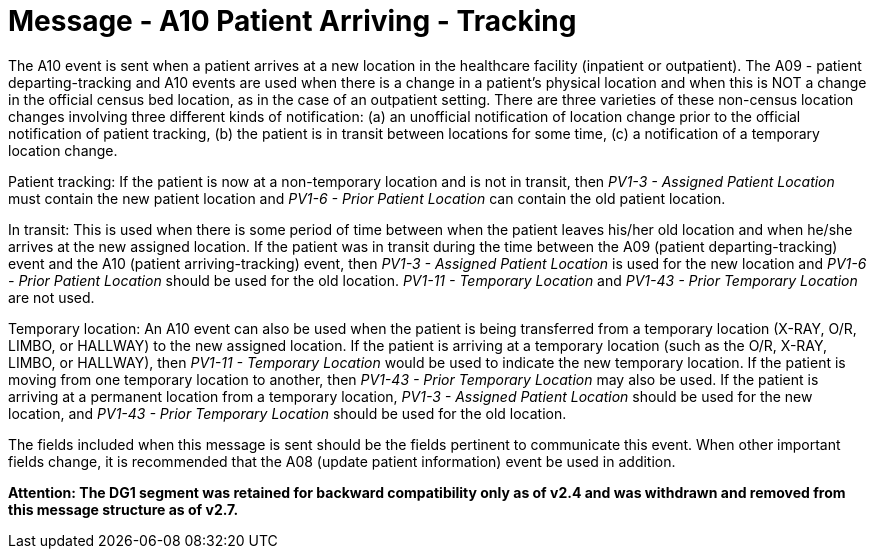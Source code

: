 = Message - A10 Patient Arriving - Tracking 
:v291_section: "3.3.10"
:v2_section_name: "ADT/ACK - Patient Arriving - Tracking (Event A10)"
:generated: "Thu, 01 Aug 2024 15:25:17 -0600"

The A10 event is sent when a patient arrives at a new location in the healthcare facility (inpatient or outpatient). The A09 - patient departing-tracking and A10 events are used when there is a change in a patient's physical location and when this is NOT a change in the official census bed location, as in the case of an outpatient setting. There are three varieties of these non-census location changes involving three different kinds of notification: (a) an unofficial notification of location change prior to the official notification of patient tracking, (b) the patient is in transit between locations for some time, (c) a notification of a temporary location change.

Patient tracking: If the patient is now at a non-temporary location and is not in transit, then _PV1-3 - Assigned Patient Location_ must contain the new patient location and _PV1-6 - Prior Patient Location_ can contain the old patient location.

In transit: This is used when there is some period of time between when the patient leaves his/her old location and when he/she arrives at the new assigned location. If the patient was in transit during the time between the A09 (patient departing-tracking) event and the A10 (patient arriving-tracking) event, then _PV1-3 - Assigned Patient Location_ is used for the new location and _PV1-6 - Prior Patient Location_ should be used for the old location. _PV1-11 - Temporary Location_ and _PV1-43 - Prior Temporary Location_ are not used.

Temporary location: An A10 event can also be used when the patient is being transferred from a temporary location (X-RAY, O/R, LIMBO, or HALLWAY) to the new assigned location. If the patient is arriving at a temporary location (such as the O/R, X-RAY, LIMBO, or HALLWAY), then _PV1-11 - Temporary Location_ would be used to indicate the new temporary location. If the patient is moving from one temporary location to another, then _PV1-43 - Prior Temporary Location_ may also be used. If the patient is arriving at a permanent location from a temporary location, _PV1-3 - Assigned Patient Location_ should be used for the new location, and _PV1-43 - Prior Temporary Location_ should be used for the old location.

The fields included when this message is sent should be the fields pertinent to communicate this event. When other important fields change, it is recommended that the A08 (update patient information) event be used in addition.

*Attention: The DG1 segment was retained for backward compatibility only as of v2.4 and was withdrawn and removed from this message structure as of v2.7.*

[tabset]







